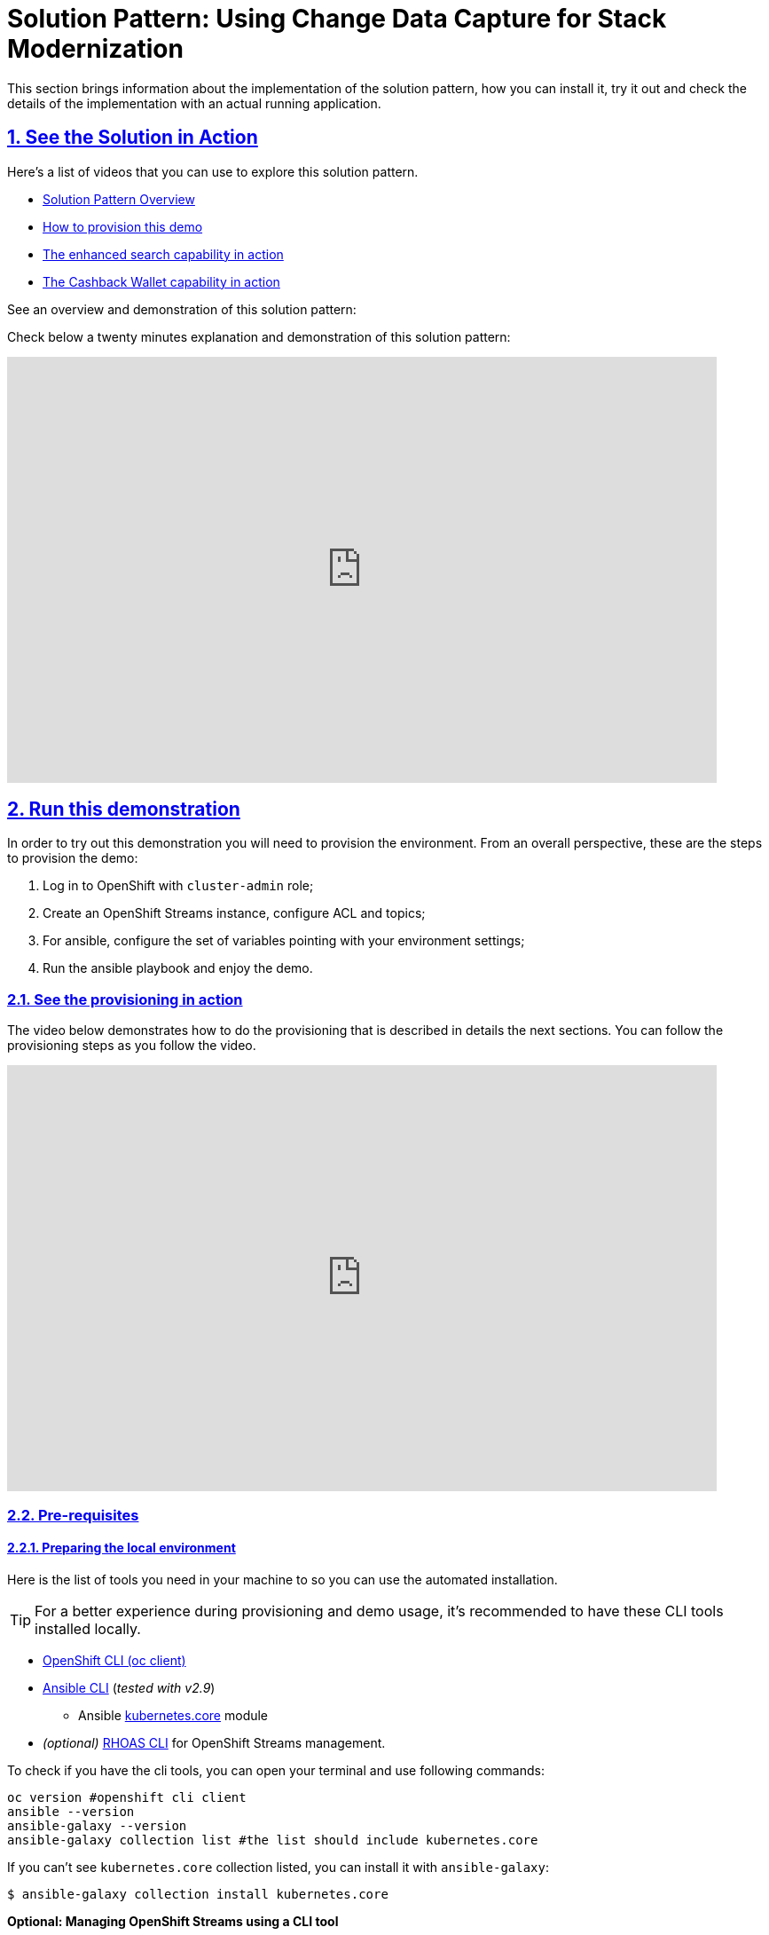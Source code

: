 = Solution Pattern: Using Change Data Capture for Stack Modernization
:sectnums:
:sectlinks:
:doctype: book
:page-toclevels: 3

This section brings information about the implementation of the solution pattern, how you can install it, try it out and check the details of the implementation with an actual running application.

== See the Solution in Action

Here's a list of videos that you can use to explore this solution pattern.

* xref:03-demo.adoc#_see_an_overview_and_demonstration_of_this_solution_pattern[Solution Pattern Overview]
* xref:03-demo.adoc#_see_the_provisioning_in_action[How to provision this demo]
* xref:03-demo.adoc#_see_the_search_feature_in_action[The enhanced search capability in action]
* xref:03-demo.adoc#_see_the_cashback_wallet_in_action[The Cashback Wallet capability in action]

[#_see_an_overview_and_demonstration_of_this_solution_pattern]
See an overview and demonstration of this solution pattern:

Check below a twenty minutes explanation and demonstration of this solution pattern:

video::vTdP2mLXiHg[youtube, width=800, height=480]

== Run this demonstration

In order to try out this demonstration you will need to provision the environment. From an overall perspective, these are the steps to provision the demo:

1. Log in to OpenShift with `cluster-admin` role;
2. Create an OpenShift Streams instance, configure ACL and topics;
3. For ansible, configure the set of variables pointing with your environment settings;
4. Run the ansible playbook and enjoy the demo.

=== See the provisioning in action 

The video below demonstrates how to do the provisioning that is described in details the next sections. You can follow the provisioning steps as you follow the video. 

video::TvrbX4gKiv0[youtube, width=800, height=480]

=== Pre-requisites
==== Preparing the local environment 

Here is the list of tools you need in your machine to so you can use the automated installation.

TIP: For a better experience during provisioning and demo usage, it's recommended to have these CLI tools installed locally.

* https://docs.openshift.com/container-platform/4.10/cli_reference/openshift_cli/getting-started-cli.html#installing-openshift-cli[OpenShift CLI (oc client)]
* https://docs.ansible.com/ansible/latest/installation_guide/intro_installation.html[Ansible CLI] (_tested with v2.9_)
** Ansible https://docs.ansible.com/ansible/latest/collections/kubernetes/core/k8s_module.html[kubernetes.core] module
* __(optional)__ https://github.com/redhat-developer/app-services-guides/tree/main/docs/rhoas/rhoas-cli-installation#installing-the-rhoas-cli[RHOAS CLI] for OpenShift Streams management.

To check if you have the cli tools, you can open your terminal and use following commands:

[.console-input]
[source,shell script]
```
oc version #openshift cli client
ansible --version 
ansible-galaxy --version 
ansible-galaxy collection list #the list should include kubernetes.core
```

If you can't see `kubernetes.core` collection listed, you can install it with `ansible-galaxy`:

[.console-input]
[source,shell script]
```
$ ansible-galaxy collection install kubernetes.core
```

*Optional: Managing OpenShift Streams using a CLI tool*

It is possible to do all interaction with your OpenShift Streams managed service (kafka) via the web console. If instead you like using the terminal and want to use a CLI tool, you will need *rhoas cli*. This cli allows interaction with Red Hat OpenShift Application Services like the OpenShift Streams kafka we will use.

You can find a straightforward installation guide for multiple OS at https://github.com/redhat-developer/app-services-guides/tree/main/docs/rhoas/rhoas-cli-installation#installing-the-rhoas-cli[Installing the RHOAS CLI].

==== Preparing the platforms

* OpenShift cluster (version >= 4.9) with _cluster-admin_ privileges.
+
TIP: If you have access to rhpds, you can request and use an `OpenShift 4.10 Workshop` enviroment.
+

* Access to OpenShift Streams for Apache Kafka.
+
TIP: If it's your first time using OpenShift Streams, don't worry. It's a zero-cost service for developers and everyone can try it out. You can register and order your instance at https://red.ht/TryKafka[https://red.ht/TryKafka].

=== Provisioning the demo

The solution's components and services can be automatically provisioned using an ansible playbook.

The following steps will guide you on setting up an instance of OpenShift Streams for Apache Kafka and its resources, plus provisioning the demo services using Ansible.
[#cli-tools]

==== Provisioning OpenShift Streams (Kafka) 

Before moving ahead to the steps of provisioning the services within your OpenShift cluster, first you should provision and configure your Kafka instance.

TIP: If you need detailed instructions on how to provision, configure and operate of your managed Kafka instance, please check this step-by-step https://redhat-scholars.github.io/managed-kafka-workshop/managed-kafka-workshop/main/01-getting-started.html[Getting Started with OpenShift Streams for Apache Kafka] guide.

See below a straightforward guide to create and your instance:

1. Navigate to https://console.redhat.com and log in with your Red Hat Account ID;
1. Select the *Service Account* menu and create a new Service Account to connect to your Kafka instance;
+
IMPORTANT: Take note of the service account id and password, you'll need both information during the provisioning.
+
1. Next, in the left menu, select *Application and Data Services -> Streams for Apache Kafka -> Kafka instances*;
1. Create a new Kafka instance;
    - Use a name of your choice. You can use the default values for creating the instance.
1. Once your instance is ready, click on the instance and open the "connection" tab. take note of the following data:
- Bootstrap server (e.g. cdc-kafka-caah-ekucfsh--lhhsqa.bf2.kafka.rhcloud.com:443)
+
image::03/kafka_instance_connection_info.png[]
+
1. Configure the ACL for your Service Account. The Service Account should have the following permissions:
+
* `read`, `write`, `create` permissions for all topics
* `read` permissions for all consumer groups
* If you have `rhosak` CLI installed, you can execute the following commands to login to the service, select your kafka instance and add the proper configuration, *replacing `srvc-acct-9999` with your service client id*:
+
IMPORTANT: If you do not use the right service account id, the deployed services will throw an authentication error.
+
[.console-input]
[source,shell script]
```ssh
rhoas login
rhoas kafka list 
rhoas kafka use
rhoas kafka acl grant-access --producer --consumer --service-account srvc-acct-9999 --topic all --group all -y
```
+
1. Create the following topics, *all with 1 partition*:
* `retail.sale-aggregated`
* `retail.expense-event`
* `retail.updates.public.line_item`
* `retail.retail.updates.public.sale`
* `retail.updates.public.customer`
* `retail.updates.public.product`
+
image::03/kafka_instance_topics.png[]
+
 * if you are using `rhoas cli`, you can create the topics with these commands:
+
[.console-input]
[source,shell script]
```ssh
rhoas kafka topic create --name=retail.sale-aggregated --partitions=1
rhoas kafka topic create --name=retail.updates.public.customer --partitions=1
rhoas kafka topic create --name=retail.updates.public.product --partitions=1
rhoas kafka topic create --name=retail.updates.public.sale --partitions=1
rhoas kafka topic create --name=retail.updates.public.line_item --partitions=1
rhoas kafka topic create --name=retail.expense-event --partitions=1
```

==== Installing the demo

This solution pattern offers an easy installation process through ansible automation and helm charts. To get your environment up and running, follow the steps below:

1. Clone the repository below to your workstation
+
[.console-input]
[source,shell script]
```shell
git clone https://github.com/solution-pattern-cdc/ansible.git
cd ansible
```
+
1. Copy the `inventories/inventory.template` file to `inventories/inventory`;
1. Remember the OpenShift Streams values we took note? It's time to use them. In the `inventories/inventory` file, provide the connection details for your Kafka instance:
* **rhosak_bootstrap_server**: Bootstrap server of your managed Kafka instance;
* **rhosak_service_account_client_id**: Client ID of your Service Account;
* **rhosak_service_account_client_secret**: Client Secret of your Service Account;
1. Run the Ansible playbook:
+
[.console-input]
[source,shell script]
```sh
ansible-playbook -i inventories/inventory playbooks/install.yml
```

Once the playbook finished successfully, you should be able to see the different components of the demo installed in the `retail` namespace on your OpenShift cluster.

To check if your environment is healthy:

1. Access your OpenShift console, and using the Administrator view, on the left menu select *Workloads -> Deployments*;
2. All services should be healthy, like displayed below:
+
image::03/ocp_pods_running.png[]

=== Obtaining services' URL

You can access the three services that exposes a UI through the exposed routes. Use one of the two options below to get the routes:

a. Using `oc cli`, copy and paste the whole command below:
+
[.console-input]
[source,shell script]
``` 
cat << EOF
========================================
Kafdrop: https://$(oc get route kafdrop --template='{{ .spec.host }}' -n retail) 
Search service: https://$(oc get route search-service --template='{{ .spec.host }}' -n retail) 
Simulation Service: https://$(oc get route retail-simulation --template='{{ .spec.host }}' -n retail)/q/swagger-ui 
Cashback Wallet UI: https://$(oc get route cashback-service-ui --template='{{ .spec.host }}' -n retail)
========================================
EOF
```
+
b. Using the OpenShift console:
+    
image::03/ocp_routes.png[]

== Walkthrough guide

A retail store specialized in plants wants to grow its market by expanding in the online market. To do so, they need to start the adoption of new technologies without impacting the existing application that is currently running in production. All information about sales, customers and products are still maintained via legacy application, but this data is also required by the new capabilities.

Two new functionalities are now part of the retail solution:
1. Enhanced search capabilities for products
1. Cashback wallet for customers

Both solutions are build on top of an event driven architecture, which means that all services are integrated with an orchestration where each one execute its own operations when relevant events are published in the ecosystem.  

Let's see both solutions in action, starting with the new search capabilities.

=== Enhanced search capabilities for products

To test the enhanced search capabilities, we will:

1. Use the `search service` to see existing data that is available in the ElasticSearch index;
2. Add a new product directly to the `retail database` (legacy), to check the ecosystem behavior;
3. Confirm that the new product shows up in the search;
4. Check the events that were published in order for the synchronization to happen;
4. Delete the product directly on the retail database; 
4. Confirm that the product no longer shows up in the `search service`.

==== See the search feature in action

In this video you can see the working implementation of the new enhanced search capabilities:

video::C90x_utWQkk[youtube, width=800, height=480]

==== Trying out the new enhanced search

1. Using your browser, open the `search service`.
+
NOTE: You can get the URL as described in the section xref:03-demo.adoc#cli-tools[obtaining the services URL].
+
2. In the search field, search for "*yellow*". You should see several results.
+
image::03/search-service-result-yellow.png[]
+
2. Next, search for "kopi" or "java. No result will show up.
3. Let's insert a new product directly in the `retail-db` and see if it will reflect on this service. Use the console inside the `retail-db` container. You can either access the container using your browser, accessing the OpenShit Console (*Workloads -> Pods -> retail-db-XXXX -> Terminal*);
+
Or by using your terminal as shown below:
+
```
oc project retail
oc rsh deployment/retail-db
```
5. Next, inside the container, we will access postgres, connect to the `retail` database and check the structure of the `product` table:
+
```
psql
\c retail
\d product
```
+
As we can see, a product has an `id`, `name`, `description` and a `price`.
+
image::03/retail-db-terminal.png[]
+
1. Let's add a new product in this table, the product "*Kopi luwak*": 
+
```sql
insert into public.product (product_id, name, price, description) values (7777, 'Kopi luwak', 20, 'Kopi luwak is a coffee that consists of partially digested coffee cherries, which have been eaten and defecated by the Asian palm civet (Paradoxurus hermaphroditus). It is produced mainly on the Indonesian islands of Sumatra, Java, Bali, Sulawesi, and in East Timor.');
```
+
1. Now, as required by the use case, even though this data was changed in the legacy database, it should be available for search in the new services. Let's confirm that this change was reflected in the ElasticSearch products index.
+
Open the `search-service` application in your browser and search for "java" or "kopi". You should be able to see your new product.  
+
image::03/search-service-result-java.png[]

Let's delete this product from the retail database to validate if delete operations are also being tracked. 

1. In the `retail-tb` container terminal, now execute the following SQL:
```sql
DELETE FROM public.product where product_id = 7777;
```
2. Go back to the `search-service` in your browser, and search for '*kopi*' or '*java*' again. 

==== Looking behind the scenes - enhanced search

It's now time to take a look at how the system is working in order to allow this capability to work as we have seen.

The components of the search capability we have just tried are:

[cols="28m,^.^13,~"]
[frame=all, grid=all]
|===
|*Service* | *Type* | *Description* 
| retail-db
| PostgreSQL database used by the legacy services;
| Persistence

|kafka-connect-connect
.2+| Integration
| Kafka connectors for database event streaming (debezium);

|elastic-connector
|Camel + Quarkus service for event-driven synchronization of product data with ElasticSearch;

|kafdrop
.2+| Data Visualization
|a kafka client ui to facilitate the visualization of events and topics;

|search-service
|Quarkus + ElasticSearch extension to simplify the visualization of the indexed data residing in elastic search;
|===

NOTE: If you go to your OpenShift, you should be able to see one `deployment` resource for each of the above services.

*So, how was the new product added to the ElasticSearch index?*


1. A new product is created in the `retail.product` table, in the legacy database `retail-db`;
2. xref:appendix-a.adoc#_kafka_connect__debezium_installation[Debezium] tracks it and publishes the events it to topics in OpenShift Streams;
3. The `elastic-connector`, implemented with Camel and Quarkus is subscribed to the topic mentioned above. It processes the event data and pushes the *product name* and *description* to an ElasticSearch index:

.Partial code - processing logic in the https://github.com/solution-pattern-cdc/elastic-connector/blob/main/src/main/java/org/acme/retail/ProductRoute.java[`ProductRoute`]

[.console-input]
[source,java]
----
(...)
    .process(exchange -> {
        Message in = exchange.getIn();
        JsonObject after = new JsonObject(in.getBody(Map.class)).getJsonObject("after");
        Map<String, String> document = new HashMap<>();
        document.put("name", after.getString("name"));
        document.put("description", after.getString("description"));
        IndexRequest request = new IndexRequest(in.getHeader(ElasticsearchConstants.PARAM_INDEX_NAME, String.class))
                .id(String.valueOf(after.getLong("product_id"))).source(document);
        in.setBody(request);
    })
(...)
----

This flow can be represented like this:

image::03/arch_search.png[]

=== Cashback Wallet functionality

Now, let's see more ways we can explore CDC to add new capabilities to our existing stack. Since we have all the new sales being streamed as events, we can use it to build the new cashback wallet business.

To walk through this demonstration, you will need to access the following services in your browser:

* cashback-service-ui
* kafdrop
* simulation service Swagger-UI

=== See the Cashback Wallet in action 

The following video shows the working implementation of the new cashback wallet capabilities:

video::W813zm5qG2Q[youtube, width=800, height=480]

==== Trying out the new cashback wallet 

1. Open the `cashback-service-ui`:

+
NOTE: You can get the URL as described in the section xref:03-demo.adoc#cli-tools[obtaining the services URL].
+
2. You should be able to see a list of cashback wallets and its data:
+
image::03/cashback-wallet-clean.png[]
+
3. Choose one of the customers in that list that has no cashback. It will be easier ot see the new cashback credits. You can see the customer ID in the beggining of the line:
+
image::03/cashback-wallet-customer-id.png[]
+
4. Next, we will simulate as if a customer has purchased five items in the store. In your browser open the `simulation service` swagger-ui, (service-url/q/swagger-ui).
+
image::03/simulate-purchase.png[]
+ 
5. Click on `try it out`, input the customer ID you have chosen, and submit the request. This will generate five purchases for this customer. 
+
image::03/simulate-purchase-result.png[]
+ 
6. You should get an HTTP 200 result. In the legacy system, the purchases are stored in two different tables, the `retail.sale` and `retail.line_item`. So if you simulate five sales, the data will be stored in both tables and streamed as events by Debezium to two respective topics. 
+
Through a series of orchestrated operations, the data will be aggregated, processed, and enriched (`sales-aggregated` service), to finally be used to calculate and update the cashback wallet's values (`cashback-service`). 
8. Open Kafdrop in your browser.
8. Locate and click on the topic `retail.sale-aggregated`, and then, click on *view messages*. This is the result of the Kafka Streams (`sales-stream` service) operations of aggregation, processing and enrichment of the events' data that were streamed by Debezium:
+
image::03/kafdrop-sales-aggregated-messages.png[]
+
NOTE: To see a detailed explanation about the events processing refer to the xref:_looking_behind_the_scenes__cashback_solution[Looking behind the scenes] section.
+
8. Open the Cashback Wallet in your browser and refresh the page. You should be able to check the new earned cashback for each purchase of your customer!
+
image::03/cashback-wallet-complete.png[]

See below a diagram that represents the orchestration processing that just happened when you simulated new purchases and saw the respective incoming cashback:

image::03/arch-cashback.png[]

==== Looking behind the scenes - cashback solution

Differently than the search capability that only requires the integration layer (Retail DB -> ElasticSearch), to create cashback wallets we'll need to process and enrich the data before we use it. We will also need to guarantee the synchronization between the customer data in the `retail-db` and the `cashback-db`.

1. When a new sale is registered, new lines are created in the `retail.sale` and `retail.line_item` tables. 
2. Debezium then tracks and publishes events to *two topics*, one for each respective table, and one event for each respective line added/updated event that was tracked. But notice that in order for us to apply the cashback calculation business logic, we'll have in mind good design and architecture practices for microservices, where each microservice "is supposed to do one thing, and do it well". So, the event data aggregation, processing and enrichment will be executed by a service (`sales-streams`) before we actually do the cashback operations in another service (`cashback-service`); 
+
Here's another way to explain this:
+
* if someone buys two cactus and one lilly in the same purchase, there will be two line_items registered for a single sale. See below the tables structures:
+
[.console-input]
[source,sql]
----
$ oc rsh deployment/retail-db #<1>
sh-4.4$ psql #<2>
psql (12.5)
Type "help" for help.

postgres=# \c retail #<3>
You are now connected to database "retail" as user "postgres".
retail=# select * from sale;  #<4>
sale_id | customer_id |          date
---------+-------------+-------------------------
1000 |        1000 | 2022-06-03 20:27:57.66
1001 |        1000 | 2022-06-03 20:27:57.767
1002 |        1000 | 2022-06-03 20:27:57.852
1003 |        1000 | 2022-06-03 20:27:57.854
1004 |        1000 | 2022-06-03 20:27:57.857
(5 rows)

retail=# select * from line_item; #<5>
line_item_id | sale_id | product_id | price  | quantity
--------------+---------+------------+--------+----------
1000 |    1000 |        198 |  99.40 |        2
1001 |    1000 |        851 |  72.97 |        3
1002 |    1000 |         87 |  66.19 |        3
1003 |    1000 |        243 |  83.20 |        1
1004 |    1001 |         80 | 127.56 |        3
1005 |    1001 |        639 | 193.80 |        1
1006 |    1002 |        563 | 156.08 |        3
1007 |    1003 |        532 |  89.98 |        3
1008 |    1003 |        374 |  87.17 |        1
1009 |    1003 |        932 |  32.69 |        3
1010 |    1003 |        662 | 141.31 |        3
1011 |    1003 |        304 |  39.84 |        1
1012 |    1004 |        138 | 125.81 |        3
1013 |    1004 |        656 | 103.99 |        3
1014 |    1004 |        285 | 168.79 |        3
1015 |    1004 |         84 | 113.79 |        2
(16 rows)
----
<1> Use `oc-client` to access the `retail-db` container;
<2> Access PostgreSQL from within the container;
<3> Connect to the retail database;
<4> List all the sales;
<5> List all the items of the sales;
+
* Debezium will stream each change individually, which results with several events in two topics, one of each table.
* But, when we calculate the earned cashback for the sale, we use the total amount of the sale - the sum of all the line items of that sale.
* Using https://developers.redhat.com/learn/openshift-streams-for-apache-kafka/guided-workshop-for-kafka-streams/what-is-kafka-streams[*Kafka Streams*], the `sales-aggregated` service aggregates, processes and enriches the events' data.
+
.Partial code in the `Sales-Streams` service used to aggregate and enrich data;
[.console-input]
[source,java] 
----
// Join LineItem events with sale events by foreign key, aggregate Linetem price in sale
KTable<Long, AggregatedSale> aggregatedSales = lineItemTable
        .join(saleTable, lineItem -> lineItem.sale,
                (lineItem, sale) -> new SaleAndLineItem(sale, lineItem),
                Materialized.with(Serdes.Long(), saleAndLineItemSerde))
        .groupBy((key, value) -> KeyValue.pair(value.sale.saleId, value), Grouped.with(Serdes.Long(), saleAndLineItemSerde))
        .aggregate(AggregatedSale::new, (key, value, aggregate) -> aggregate.addLineItem(value),
                (key, value, aggregate) -> aggregate.removeLineItem(value),
                Materialized.with(Serdes.Long(), aggregatedSaleSerde));

aggregatedSales.toStream().to(aggregatedSaleTopic, Produced.with(Serdes.Long(), aggregatedSaleSerde));
----
+
8. Next, if you go back to the homepage of Kafdrop, open *`retail.expense-event` -> view messages -> view messages*; The `sales-streams` service to notify the ecosystem that new processed information is available by publishing events on the `expense-event` topic. 
+
Let's see the result of this processing with Kafdrop.
+
image::03/kafdrop-expense-event.png[]
+
Based on these events published in the `expense-event`, services like the `cashback-service` can react and use the event data to handle the cashback business logic operations. 
+ 
NOTE: See how the values are calculated and persisted in the https://github.com/solution-pattern-cdc/cashback-service/blob/main/src/main/java/org/acme/cashback/processor/ValuesProcessor.java[cashback values processor] in the `cashback-service`
+ 
* Let's take a look over the cashback service processing:
+
.Partial code implementation in the https://github.com/solution-pattern-cdc/cashback-service/blob/e116b0b0f8067c1a69298e6e4b214224c0d3e1b6/src/main/java/org/acme/cashback/route/CashbackRoute.java[Cashback Route] in the cashback-service.
[.console-input]
[source,java]
----
        from("kafka:{{kafka.expenses.topic.name}}?groupId={{kafka.cashback_processor.consumer.group}}" + #<1>
                "&autoOffsetReset=earliest")
                .routeId("CashbackProcessor") 
                .unmarshal(new JacksonDataFormat(ExpenseEvent.class))
                .setHeader("operation", simple("${body.operation}")) #<2>
                .setHeader("sale_id", simple("${body.saleId}")) #<2>
                .to("direct:filterInvalidOperationCodes") #<3>
                .to("direct:getData") #<4>
                .to("direct:filterInvalidData") #<5>
                .choice()
                .when().simple("${header.operation} == 'c'").log(LoggingLevel.DEBUG,"Processing create event") #<6>
                    .process("valuesProcessor")
                    .choice()
                        .when(simple("${body.cashbackId} == null"))
                            .log(LoggingLevel.DEBUG, "No cashback wallet exists. Creating new cashback for: ${body}")
                            .to("direct:createAndPersistCashback") 
                    .end()
                    .to("direct:updateEarnedCashbackData")
                .endChoice()
                .otherwise().when().simple("${header.operation}== 'u'").log(LoggingLevel.DEBUG,"Processing update event") #<7>
                    .process("valuesProcessor")
                    .to("direct:updateEarnedCashbackData")
                .end();
----
<1> Consumed topic with name configured in the property `kafka.expenses.topic.name`;
<2> Sets incoming information in the message header;
<3> Filter out incoming operations that are not `create` and `update`;  
<4> Retrieves existing customer and cashback information from the local database for the incoming sale;
<5> Filter out information for incoming data that is invalid - is not in the cashback database;
<6> When a new expense "create" event is received, the service checks if the customer already has a wallet - if not, creates one. Then, it updates the cashback wallet values calculated and persisted.  
<7> If the incoming operation is "update", then, a new wallet does not need to be created. The values are calculated and updated.


== Conclusion 

In this section you have learned how to:

. Provision the demo environment;
. How to try out and check how CDC enables the delivery of the demo implementation:
.. How a new search index technology could be added to the existing solution and enable enhanced search capabilities for legacy data;
.. How a whole new cashback wallet capability could be added without impacting the legacy systems by using a distributed, event-driven and microservice-based architecture; 
. Learn in-depth details about services can be orchestrated;

The solution is built on top of a hybrid cloud model, with containerized services running on OpenShift (can be on a private or public cloud depending on how you provision the demo) consuming a managed OpenShift Streams for Apache Kafka. OpenShift streams is heart of this solution - it's a resilient and highly available Kafka instance managed by Red Hat, where all the topics reside and where all services can receive and send all events from/to.

This design is only possible by the designing the architecture based on the Change Data Capture pattern - which was delivered with Debezium and Kafka Connectors.   
